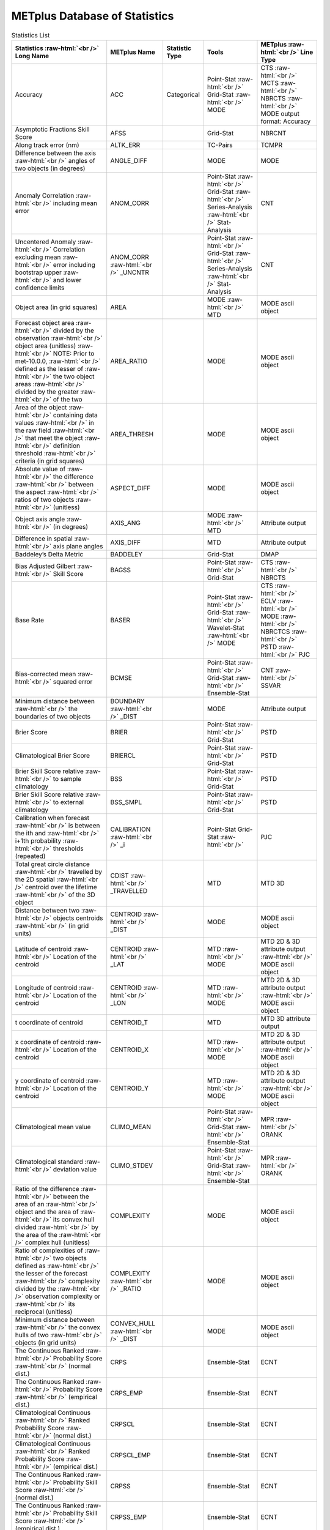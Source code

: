 ******************************
METplus Database of Statistics
******************************

.. role:: raw-html(raw)
   :format: html	  

.. list-table:: Statistics List
  :widths: auto
  :header-rows: 1
		
  * - Statistics  :raw-html:`<br />`
      Long Name
    - METplus Name
    - Statistic Type
    - Tools
    - METplus :raw-html:`<br />`
      Line Type
  * - Accuracy
    - ACC
    - Categorical
    - Point-Stat :raw-html:`<br />`
      Grid-Stat :raw-html:`<br />`
      MODE 
    - CTS :raw-html:`<br />`
      MCTS :raw-html:`<br />`
      NBRCTS  :raw-html:`<br />`
      MODE output format: Accuracy
  * - Asymptotic Fractions Skill Score
    - AFSS
    -  
    - Grid-Stat 
    - NBRCNT 
  * - Along track error (nm)
    - ALTK_ERR
    -  
    - TC-Pairs 
    - TCMPR 
  * - Difference between the axis :raw-html:`<br />`
      angles of two objects (in degrees) 
    - ANGLE_DIFF
    -  
    - MODE 
    - MODE      
  * - Anomaly Correlation :raw-html:`<br />`
      including mean error
    - ANOM_CORR
    -  
    - Point-Stat :raw-html:`<br />`
      Grid-Stat :raw-html:`<br />`
      Series-Analysis :raw-html:`<br />`
      Stat-Analysis
    - CNT 
  * - Uncentered Anomaly :raw-html:`<br />`
      Correlation excluding mean :raw-html:`<br />`
      error including bootstrap upper :raw-html:`<br />`
      and lower confidence limits
    - ANOM_CORR  :raw-html:`<br />` _UNCNTR
    -  
    - Point-Stat  :raw-html:`<br />`
      Grid-Stat :raw-html:`<br />`
      Series-Analysis :raw-html:`<br />`
      Stat-Analysis
    - CNT
  * - Object area (in grid squares)
    - AREA
    -  
    - MODE :raw-html:`<br />`
      MTD
    - MODE ascii object
  * - Forecast object area :raw-html:`<br />`
      divided by the observation :raw-html:`<br />`
      object area (unitless) :raw-html:`<br />`
      NOTE: Prior to met-10.0.0, :raw-html:`<br />`
      defined as the lesser of :raw-html:`<br />`
      the two object areas :raw-html:`<br />`
      divided by the greater :raw-html:`<br />`
      of the two
    - AREA_RATIO
    -  
    - MODE 
    - MODE ascii object
  * - Area of the object :raw-html:`<br />`
      containing data values :raw-html:`<br />`
      in the raw field :raw-html:`<br />`
      that meet the object :raw-html:`<br />`
      definition threshold :raw-html:`<br />`
      criteria (in grid squares)
    - AREA_THRESH
    -  
    - MODE 
    - MODE ascii object 
  * - Absolute value of :raw-html:`<br />`
      the difference :raw-html:`<br />`
      between the aspect :raw-html:`<br />`
      ratios of two objects :raw-html:`<br />`
      (unitless)
    - ASPECT_DIFF
    -  
    - MODE 
    - MODE ascii object
  * - Object axis angle :raw-html:`<br />`
      (in degrees)
    - AXIS_ANG
    -  
    - MODE  :raw-html:`<br />`
      MTD
    - Attribute output
  * - Difference in spatial :raw-html:`<br />`
      axis plane angles
    - AXIS_DIFF
    -  
    - MTD
    - Attribute output
  * - Baddeley’s Delta Metric
    - BADDELEY
    -  
    - Grid-Stat
    - DMAP
  * - Bias Adjusted Gilbert :raw-html:`<br />`
      Skill Score
    - BAGSS
    -  
    - Point-Stat :raw-html:`<br />`
      Grid-Stat
    - CTS :raw-html:`<br />`
      NBRCTS 
  * - Base Rate
    - BASER
    -  
    - Point-Stat  :raw-html:`<br />`
      Grid-Stat :raw-html:`<br />`
      Wavelet-Stat :raw-html:`<br />`
      MODE
    - CTS :raw-html:`<br />`
      ECLV :raw-html:`<br />`
      MODE :raw-html:`<br />`
      NBRCTCS :raw-html:`<br />`
      PSTD :raw-html:`<br />`
      PJC
  * - Bias-corrected mean :raw-html:`<br />`
      squared error
    - BCMSE
    -  
    - Point-Stat :raw-html:`<br />`
      Grid-Stat :raw-html:`<br />`
      Ensemble-Stat 
    - CNT :raw-html:`<br />`
      SSVAR
  * - Minimum distance between :raw-html:`<br />`
      the boundaries of two objects
    - BOUNDARY  :raw-html:`<br />`
      _DIST
    -  
    - MODE
    - Attribute output
  * - Brier Score
    - BRIER
    -  
    - Point-Stat :raw-html:`<br />`
      Grid-Stat
    - PSTD
  * - Climatological Brier Score
    - BRIERCL
    -  
    - Point-Stat :raw-html:`<br />`
      Grid-Stat
    - PSTD
  * - Brier Skill Score relative :raw-html:`<br />`
      to sample climatology
    - BSS
    -  
    - Point-Stat :raw-html:`<br />`
      Grid-Stat
    - PSTD
  * - Brier Skill Score relative :raw-html:`<br />`
      to external climatology
    - BSS_SMPL
    -  
    - Point-Stat :raw-html:`<br />`
      Grid-Stat
    - PSTD
  * - Calibration when forecast :raw-html:`<br />`
      is between the ith and :raw-html:`<br />`
      i+1th probability :raw-html:`<br />`
      thresholds (repeated)
    - CALIBRATION :raw-html:`<br />`
      _i
    -  
    - Point-Stat
      Grid-Stat :raw-html:`<br />`
    - PJC
  * - Total great circle distance :raw-html:`<br />`
      travelled by the 2D spatial :raw-html:`<br />`
      centroid over the lifetime :raw-html:`<br />`
      of the 3D object
    - CDIST :raw-html:`<br />`
      _TRAVELLED
    -  
    - MTD
    - MTD 3D
  * - Distance between two :raw-html:`<br />`
      objects centroids :raw-html:`<br />`
      (in grid units)
    - CENTROID :raw-html:`<br />`
      _DIST
    -  
    - MODE
    - MODE ascii object
  * - Latitude of centroid :raw-html:`<br />`
      Location of the centroid
    - CENTROID :raw-html:`<br />`
      _LAT
    -  
    - MTD :raw-html:`<br />`
      MODE
    - MTD 2D & 3D attribute output :raw-html:`<br />`
      MODE ascii object
  * - Longitude of centroid :raw-html:`<br />`
      Location of the centroid
    - CENTROID :raw-html:`<br />`
      _LON
    -  
    - MTD :raw-html:`<br />`
      MODE
    - MTD 2D & 3D attribute output :raw-html:`<br />`
      MODE ascii object
  * - t coordinate of centroid
    - CENTROID_T
    -  
    - MTD
    - MTD 3D attribute output
  * - x coordinate of centroid :raw-html:`<br />`
      Location of the centroid
    - CENTROID_X
    -  
    - MTD :raw-html:`<br />`
      MODE
    - MTD 2D & 3D attribute output :raw-html:`<br />`
      MODE ascii object
  * - y coordinate of centroid :raw-html:`<br />`
      Location of the centroid
    - CENTROID_Y
    -  
    - MTD :raw-html:`<br />`
      MODE
    - MTD 2D & 3D attribute output :raw-html:`<br />`
      MODE ascii object
  * - Climatological mean value
    - CLIMO_MEAN
    -  
    - Point-Stat :raw-html:`<br />`
      Grid-Stat :raw-html:`<br />`
      Ensemble-Stat
    - MPR :raw-html:`<br />`
      ORANK
  * - Climatological standard :raw-html:`<br />`
      deviation value
    - CLIMO_STDEV
    -  
    - Point-Stat :raw-html:`<br />`
      Grid-Stat :raw-html:`<br />`
      Ensemble-Stat
    - MPR :raw-html:`<br />`
      ORANK
  * - Ratio of the difference :raw-html:`<br />`
      between the area of an :raw-html:`<br />`
      object and the area of :raw-html:`<br />`
      its convex hull divided :raw-html:`<br />`
      by the area of the :raw-html:`<br />`
      complex hull (unitless)
    - COMPLEXITY
    -  
    - MODE
    - MODE ascii object
  * - Ratio of complexities of :raw-html:`<br />`
      two objects defined as :raw-html:`<br />`
      the lesser of the forecast :raw-html:`<br />`
      complexity divided by the :raw-html:`<br />`
      observation complexity or :raw-html:`<br />`
      its reciprocal (unitless)
    - COMPLEXITY :raw-html:`<br />`
      _RATIO
    -  
    - MODE
    - MODE ascii object
  * - Minimum distance between :raw-html:`<br />`
      the convex hulls of two :raw-html:`<br />`
      objects (in grid units)
    - CONVEX_HULL :raw-html:`<br />`
      _DIST
    -  
    - MODE
    - MODE ascii object
  * - The Continuous Ranked :raw-html:`<br />`
      Probability Score :raw-html:`<br />`
      (normal dist.)
    - CRPS
    -  
    - Ensemble-Stat
    - ECNT
  * - The Continuous Ranked :raw-html:`<br />`
      Probability Score :raw-html:`<br />`
      (empirical dist.)
    - CRPS_EMP
    -  
    - Ensemble-Stat
    - ECNT
  * - Climatological Continuous :raw-html:`<br />`
      Ranked Probability Score :raw-html:`<br />`
      (normal dist.)
    - CRPSCL
    -  
    - Ensemble-Stat
    - ECNT
  * - Climatological Continuous :raw-html:`<br />`
      Ranked Probability Score :raw-html:`<br />`
      (empirical dist.)
    - CRPSCL_EMP
    -  
    - Ensemble-Stat
    - ECNT
  * - The Continuous Ranked :raw-html:`<br />`
      Probability Skill Score :raw-html:`<br />`
      (normal dist.)
    - CRPSS
    -  
    - Ensemble-Stat
    - ECNT
  * - The Continuous Ranked :raw-html:`<br />`
      Probability Skill Score :raw-html:`<br />`
      (empirical dist.)
    - CRPSS_EMP
    -  
    - Ensemble-Stat
    - ECNT
  * - Cross track error (nm)
    - CRTK_ERR
    -
    - TC-Pairs
    - TCMPR
  * - Critical Success Index 
    - CSI
    -  
    - Point-Stat :raw-html:`<br />`
      MODE :raw-html:`<br />`
      Grid-Stat
    - CTS :raw-html:`<br />`
      MODE :raw-html:`<br />`
      MBRCTCS
  * - Radius of curvature
    - CURVATURE
    -  
    - MODE
    - MODE ascii object
  * - Ratio of the curvature
    - CURVATURE :raw-html:`<br />`
      _RATIO
    -  
    - MODE
    - MODE ascii object
  * - Center of curvature :raw-html:`<br />`
      (in grid coordinates)
    - CURVATURE :raw-html:`<br />`
      _X
    -  
    - MODE
    - MODE ascii object
  * - Center of curvature :raw-html:`<br />`
      (in grid coordinates)
    - CURVATURE :raw-html:`<br />`
      _Y
    -  
    - MODE
    - MODE ascii object
  * - Development methodology :raw-html:`<br />`
      category
    - DEV_CAT
    -  
    - TC-Gen
    - GENMPR 
  * - Absolute value
    - DIR_ABSERR
    -  
    - Point-Stat
      Grid-Stat :raw-html:`<br />`
    - VCNT 
  * - Signed angle between :raw-html:`<br />`
      the directions of the :raw-html:`<br />`
      average forecast and :raw-html:`<br />`
      observed wing vectors 
    - DIR_ERR
    -  
    - Point-Stat
      Grid-Stat :raw-html:`<br />`
    - VCNT
  * - Difference in object :raw-html:`<br />`
      direction of movement
    - DIRECTION :raw-html:`<br />`
      _DIFF
    -  
    - MTD
    - MTD 3D pair attribute output
  * - Difference in the :raw-html:`<br />`
      lifetimes of the :raw-html:`<br />`
      two objects
    - DURATION :raw-html:`<br />`
      _DIFF
    -  
    - MTD
    - MTD 3D pair attribute output
  * - Expected correct rate :raw-html:`<br />`
      used for MCTS HSS_EC
    - EC_VALUE
    -  
    - Point-Stat
      Grid-Stat :raw-html:`<br />`
    - MCTC 
  * - Extreme Dependency Index :raw-html:`<br />`
      including normal and :raw-html:`<br />`
      bootstrap upper and :raw-html:`<br />`
      lower confidence limits
    - EDI
    -  
    - Point-Stat :raw-html:`<br />`
      Grid-Stat
    - CTS :raw-html:`<br />`
      NBRCTS 
  * - Extreme Dependency Score :raw-html:`<br />`
      including normal and :raw-html:`<br />`
      bootstrap upper and :raw-html:`<br />`
      lower confidence limits
    - EDS
    -  
    - Point-Stat :raw-html:`<br />`
      Grid-Stat
    - CTS :raw-html:`<br />`
      NBRCTS 
  * - Mean of absolute value :raw-html:`<br />`
      of forecast minus :raw-html:`<br />`
      observed gradients
    - EGBAR
    -  
    - Grid-Stat
    - GRAD 
  * - Object end time
    - END_TIME
    -  
    - MTD
    - MTD 3D attribute output
  * - Difference in object :raw-html:`<br />`
      ending time steps
    - END_TIME :raw-html:`<br />`
      _DELTA
    -  
    - MTD
    - MTD 3D pair attribute output
  * - The unperturbed :raw-html:`<br />`
      ensemble mean value
    - ENS_MEAN
    -  
    - Ensemble-Stat
    - ORANK 
  * - The PERTURBED ensemble :raw-html:`<br />`
      mean (e.g. with :raw-html:`<br />`
      Observation Error).
    - ENS_MEAN :raw-html:`<br />`
      _OERR
    -  
    - Ensemble-Stat
    - ORANK 
  * - Standard deviation of :raw-html:`<br />`
      the error
    - ESTDEV
    -  
    - Point-Stat :raw-html:`<br />`
      Grid-Stat :raw-html:`<br />`
      Ensemble-Stat
    - CNT :raw-html:`<br />`
      SSVAR
  * - Forecast rate/event :raw-html:`<br />`
      frequency
    - F_RATE
    -  
    - Point-Stat :raw-html:`<br />`
      Grid-Stat
    - FHO :raw-html:`<br />`
      NBRCNT 
  * - Mean forecast wind speed
    - F_SPEED :raw-html:`<br />`
      _BAR
    -  
    - Point-Stat :raw-html:`<br />`
      Grid-Stat
    - VL1L2  
  * - Mean(f-c)
    - FABAR
    -  
    - Point-Stat :raw-html:`<br />`
      Grid-Stat
    - SAL1L2  
  * - False alarm ratio
    - FAR
    -  
    - Point-Stat :raw-html:`<br />`
      MODE :raw-html:`<br />`
      Grid-Stat
    - CTS :raw-html:`<br />`
      MODE :raw-html:`<br />`
      NBRCTCS 
  * - Forecast mean 
    - FBAR
    -  
    - Ensemble-Stat :raw-html:`<br />`
      Point-Stat :raw-html:`<br />`
      Grid-Stat :raw-html:`<br />`
       
    - SSVAR :raw-html:`<br />`
      CNT :raw-html:`<br />`
      SL1L2  :raw-html:`<br />`
      VCNT
  * - Mean forecast normal upper :raw-html:`<br />`
      and lower confidence :raw-html:`<br />`
      limits
    - FBAR_NCL
    -  
    - Ensemble-Stat
    - SSVAR 
  * - Length (speed) of the :raw-html:`<br />`
      average forecast :raw-html:`<br />`
      wind vector
    - FBAR_SPEED
    -  
    - Point-Stat :raw-html:`<br />`
      Grid-Stat 
    - VCNT 
  * - Frequency Bias
    - FBIAS
    -  
    - Point-Stat :raw-html:`<br />`
      Wavelet-Stat :raw-html:`<br />`
      MODE :raw-html:`<br />`
      Grid-Stat
    - CTS :raw-html:`<br />`
      ISC :raw-html:`<br />`
      MODE :raw-html:`<br />`
      DMAP :raw-html:`<br />`
      NBRCTCS 
  * - Fractions Brier Score
    - FBS
    -  
    - Grid-Stat
    - NBRCNT
  * - Number of forecast :raw-html:`<br />`
      clusters
    - fcst_clus
    -  
    - MODE
    - MODE netCDF dimensions
  * - Number of points used to :raw-html:`<br />`
      define the hull of all :raw-html:`<br />`
      of the cluster forecast :raw-html:`<br />`
      objects
    - fcst_clus :raw-html:`<br />`
      _hull
    -  
    - MODE
    - MODE netCDF dimensions
  * - Forecast Cluster Convex :raw-html:`<br />`
      Hull Point Latitude
    - fcst_clus :raw-html:`<br />`
      _hull_lat
    -  
    - MODE
    - MODE netCDF variables
  * - Forecast Cluster Convex :raw-html:`<br />`
      Hull Point Longitude
    - fcst_clus :raw-html:`<br />`
      _hull _lon
    -  
    - MODE
    - MODE netCDF variables
  * - Number of Forecast :raw-html:`<br />`
      Cluster Convex Hull Points
    - fcst_clus :raw-html:`<br />`
      _hull_npts
    -  
    - MODE
    - MODE netCDF variables
  * - Forecast Cluster Convex :raw-html:`<br />`
      Hull Starting Index
    - fcst_clus :raw-html:`<br />`
      _hull_start
    -  
    - MODE
    - MODE netCDF variables
  * - Forecast Cluster Convex :raw-html:`<br />`
      Hull Point X-Coordinate
    - fcst_clus :raw-html:`<br />`
      _hull_x
    -  
    - MODE
    - MODE netCDF variables
  * - Forecast Cluster Convex :raw-html:`<br />`
      Hull Point Y-Coordinate
    - fcst_clus :raw-html:`<br />`
      _hull_y
    -  
    - MODE
    - MODE netCDF variables
  * - Cluster forecast object id :raw-html:`<br />`
      number for each grid point
    - fcst_clus :raw-html:`<br />`
      _id
    -  
    - MODE
    - MODE netCDF variables
  * - Forecast convolution :raw-html:`<br />`
      threshold
    - fcst_conv :raw-html:`<br />`
      _threshold
    -  
    - MODE
    - MODE netCDF variables
  * - Forecast convolution radius
    - fcst_conv :raw-html:`<br />`
      _radius
    -  
    - MODE
    - MODE netCDF variables      

